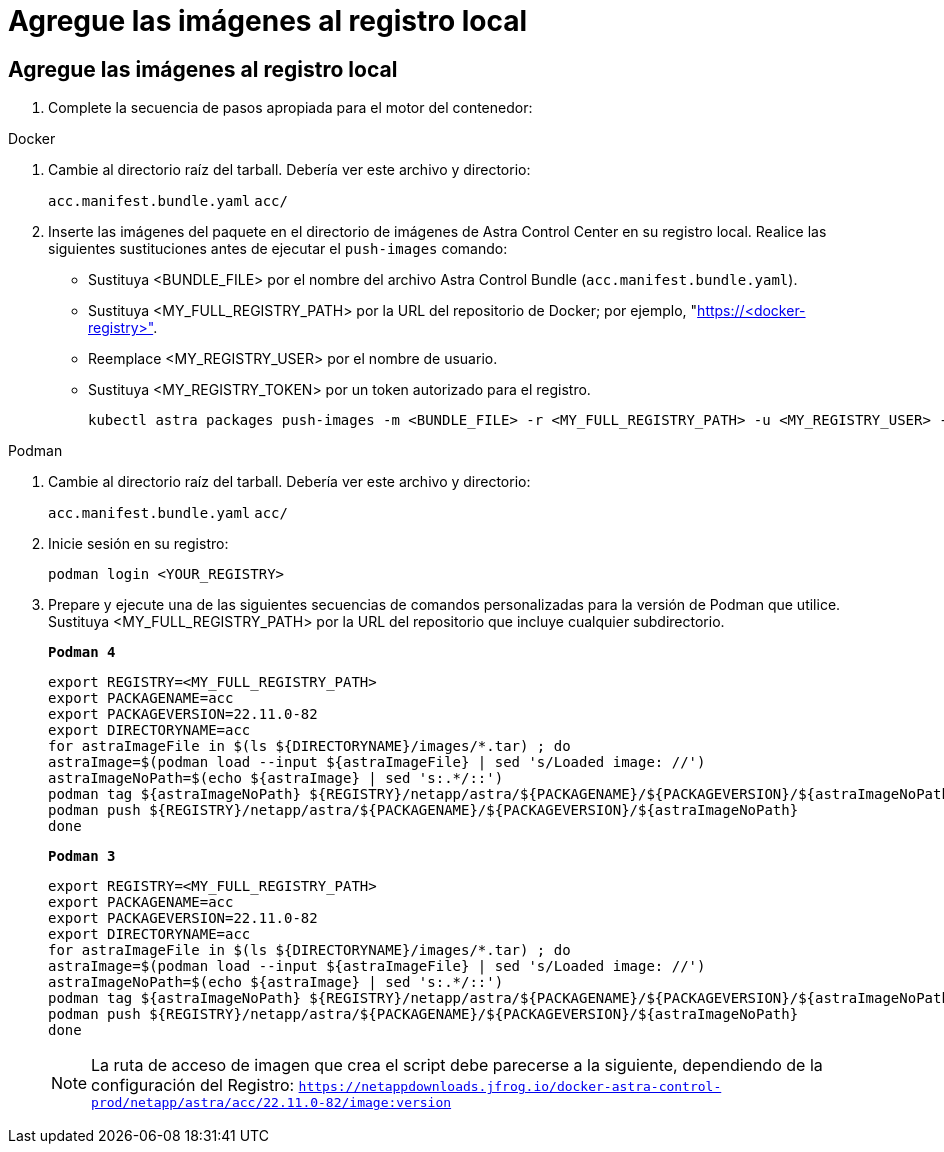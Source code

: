 = Agregue las imágenes al registro local
:allow-uri-read: 




== Agregue las imágenes al registro local

. Complete la secuencia de pasos apropiada para el motor del contenedor:


[role="tabbed-block"]
====
.Docker
--
. Cambie al directorio raíz del tarball. Debería ver este archivo y directorio:
+
`acc.manifest.bundle.yaml`
`acc/`

. Inserte las imágenes del paquete en el directorio de imágenes de Astra Control Center en su registro local. Realice las siguientes sustituciones antes de ejecutar el `push-images` comando:
+
** Sustituya <BUNDLE_FILE> por el nombre del archivo Astra Control Bundle (`acc.manifest.bundle.yaml`).
** Sustituya <MY_FULL_REGISTRY_PATH> por la URL del repositorio de Docker; por ejemplo, "https://<docker-registry>"[].
** Reemplace <MY_REGISTRY_USER> por el nombre de usuario.
** Sustituya <MY_REGISTRY_TOKEN> por un token autorizado para el registro.
+
[source, console]
----
kubectl astra packages push-images -m <BUNDLE_FILE> -r <MY_FULL_REGISTRY_PATH> -u <MY_REGISTRY_USER> -p <MY_REGISTRY_TOKEN>
----




--
.Podman
--
. Cambie al directorio raíz del tarball. Debería ver este archivo y directorio:
+
`acc.manifest.bundle.yaml`
`acc/`

. Inicie sesión en su registro:
+
[source, console]
----
podman login <YOUR_REGISTRY>
----
. Prepare y ejecute una de las siguientes secuencias de comandos personalizadas para la versión de Podman que utilice. Sustituya <MY_FULL_REGISTRY_PATH> por la URL del repositorio que incluye cualquier subdirectorio.
+
[source, subs="specialcharacters,quotes"]
----
*Podman 4*
----
+
[source, console]
----
export REGISTRY=<MY_FULL_REGISTRY_PATH>
export PACKAGENAME=acc
export PACKAGEVERSION=22.11.0-82
export DIRECTORYNAME=acc
for astraImageFile in $(ls ${DIRECTORYNAME}/images/*.tar) ; do
astraImage=$(podman load --input ${astraImageFile} | sed 's/Loaded image: //')
astraImageNoPath=$(echo ${astraImage} | sed 's:.*/::')
podman tag ${astraImageNoPath} ${REGISTRY}/netapp/astra/${PACKAGENAME}/${PACKAGEVERSION}/${astraImageNoPath}
podman push ${REGISTRY}/netapp/astra/${PACKAGENAME}/${PACKAGEVERSION}/${astraImageNoPath}
done
----
+
[source, subs="specialcharacters,quotes"]
----
*Podman 3*
----
+
[source, console]
----
export REGISTRY=<MY_FULL_REGISTRY_PATH>
export PACKAGENAME=acc
export PACKAGEVERSION=22.11.0-82
export DIRECTORYNAME=acc
for astraImageFile in $(ls ${DIRECTORYNAME}/images/*.tar) ; do
astraImage=$(podman load --input ${astraImageFile} | sed 's/Loaded image: //')
astraImageNoPath=$(echo ${astraImage} | sed 's:.*/::')
podman tag ${astraImageNoPath} ${REGISTRY}/netapp/astra/${PACKAGENAME}/${PACKAGEVERSION}/${astraImageNoPath}
podman push ${REGISTRY}/netapp/astra/${PACKAGENAME}/${PACKAGEVERSION}/${astraImageNoPath}
done
----
+

NOTE: La ruta de acceso de imagen que crea el script debe parecerse a la siguiente, dependiendo de la configuración del Registro: `https://netappdownloads.jfrog.io/docker-astra-control-prod/netapp/astra/acc/22.11.0-82/image:version`



--
====